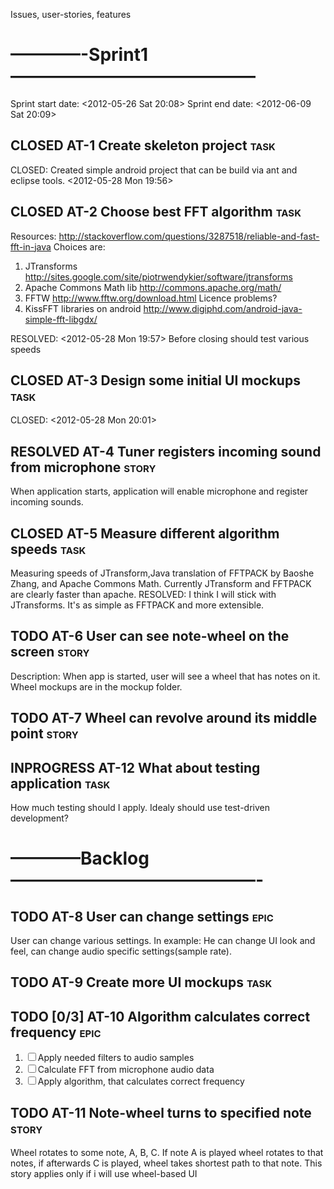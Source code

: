 #+TODO: TODO(t) INPROGRESS(i) | RESOLVED(r) CLOSED(c)
Issues, user-stories, features
* -------------Sprint1------------------------------------------
Sprint start date: <2012-05-26 Sat 20:08>
Sprint end date: <2012-06-09 Sat 20:09>


** CLOSED AT-1 Create skeleton project				       :task:
   CLOSED: 
   Created simple android project that can be build via ant
   and eclipse tools.
   <2012-05-28 Mon 19:56>
   
** CLOSED AT-2 Choose best FFT algorithm			       :task:
   Resources:
   http://stackoverflow.com/questions/3287518/reliable-and-fast-fft-in-java
   Choices are:
   1. JTransforms 
      http://sites.google.com/site/piotrwendykier/software/jtransforms
   2. Apache Commons Math lib 
      http://commons.apache.org/math/
   3. FFTW 
      http://www.fftw.org/download.html
      Licence problems?
   4. KissFFT libraries on android
      http://www.digiphd.com/android-java-simple-fft-libgdx/
   RESOLVED:
   <2012-05-28 Mon 19:57>
   Before closing should test various speeds
** CLOSED AT-3 Design some initial UI mockups			       :task:
   CLOSED: 
   <2012-05-28 Mon 20:01>
** RESOLVED AT-4 Tuner registers incoming sound from microphone	      :story:
   When application starts, application will enable microphone
   and register incoming sounds.
** CLOSED AT-5 Measure different algorithm speeds		       :task:
   Measuring speeds of JTransform,Java translation of FFTPACK 
   by Baoshe Zhang, and Apache Commons Math.
   Currently JTransform and FFTPACK are clearly faster than
   apache.
   RESOLVED: I think I will stick with JTransforms. It's as simple
   as FFTPACK and more extensible.
** TODO AT-6 User can see note-wheel on the screen		      :story:
   Description: When app is started, user will see a wheel
   that has notes on it. Wheel mockups are in the mockup
   folder.
** TODO AT-7 Wheel can revolve around its middle point		      :story:

   
** INPROGRESS AT-12 What about testing application		       :task:
   How much testing should I apply. Idealy should use
   test-driven development?
*  ------------Backlog-------------------------------------------

** TODO AT-8 User can change settings				       :epic:
   User can change various settings. In example: He can change
   UI look and feel, can change audio specific settings(sample rate).
   
** TODO AT-9 Create more UI mockups				       :task:

** TODO [0/3] AT-10 Algorithm calculates correct frequency 	       :epic:
   1. [ ] Apply needed filters to audio samples
   2. [ ] Calculate FFT from microphone audio data
   3. [ ] Apply algorithm, that calculates correct frequency


** TODO AT-11 Note-wheel turns to specified note		      :story:
   Wheel rotates to some note, A, B, C. If note A is played
   wheel rotates to that notes, if afterwards C is played, wheel
   takes shortest path to that note.
   This story applies only if i will use wheel-based UI
